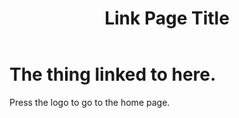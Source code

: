 #+LOGO: ./img/logo.png
#+TITLE: Link Page Title

* The thing linked to here.

Press the logo to go to the home page.

